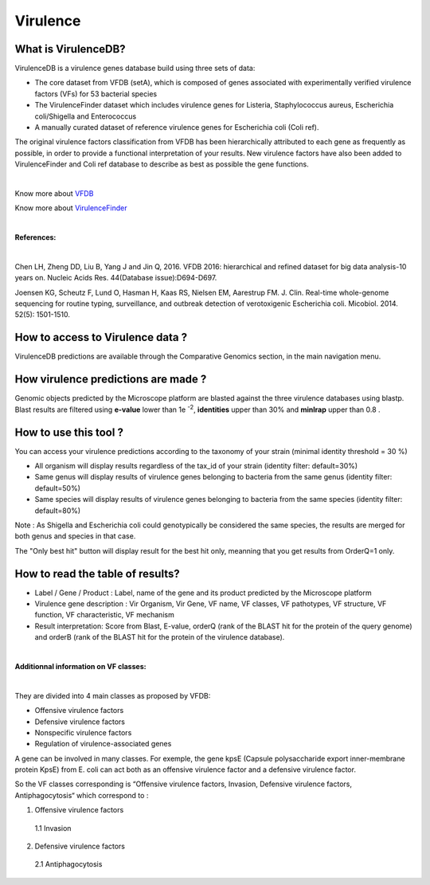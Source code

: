 ######################
Virulence
######################

What is VirulenceDB?
-------------------------------------------------------

VirulenceDB is a virulence genes database build using three sets of data:

•	The core dataset from VFDB (setA), which is composed of genes associated with experimentally verified virulence factors (VFs) for 53 bacterial species
•	The VirulenceFinder dataset which includes virulence genes for Listeria, Staphylococcus aureus, Escherichia coli/Shigella and Enterococcus
•	A manually curated dataset of reference virulence genes for Escherichia coli (Coli ref).

The original virulence factors classification from VFDB has been hierarchically attributed to each gene as frequently as possible, in order to provide a functional interpretation of your results.
New virulence factors have also been added to VirulenceFinder and Coli ref database to describe as best as possible the gene functions.

|

Know more about `VFDB <http://www.mgc.ac.cn/VFs/>`_

Know more about `VirulenceFinder <https://cge.cbs.dtu.dk/services/VirulenceFinder/>`_

|

**References:**

|

Chen LH, Zheng DD, Liu B, Yang J and Jin Q, 2016. VFDB 2016: hierarchical and refined dataset for big data analysis-10 years on. Nucleic Acids Res. 44(Database issue):D694-D697.

Joensen KG, Scheutz F, Lund O, Hasman H, Kaas RS, Nielsen EM, Aarestrup FM.
J. Clin. Real-time whole-genome sequencing for routine typing, surveillance, and outbreak detection of verotoxigenic Escherichia coli.  Micobiol. 2014. 52(5): 1501-1510.

How to access to Virulence data ?
-------------------------------------------------------

VirulenceDB predictions are available through the Comparative Genomics section, in the main navigation menu.

How virulence predictions are made ?
-------------------------------------------------------

Genomic objects predicted by the Microscope platform are blasted against the three virulence databases using blastp.
Blast results are filtered using **e-value** lower than 1e :sup:`-2`, **identities** upper than 30% and **minlrap** upper than 0.8 .


How to use this tool ?
-------------------------------------------------------


You can access your virulence predictions according to the taxonomy of your strain (minimal identity threshold = 30 %)

.. image:: img/filtrevirulence.PNG

•	All organism will display results regardless of the tax_id of your strain (identity filter: default=30%)

•	Same genus will display results of virulence genes belonging to bacteria from the same genus (identity filter: default=50%)

•	Same species will display results of virulence genes belonging to bacteria from the same species (identity filter: default=80%)

Note : As Shigella and Escherichia coli could genotypically be considered the same species, the results are merged for both genus and species in that case.


The "Only best hit" button will display result for the best hit only, meanning that you get results from OrderQ=1 only.

How to read the table of results?
-------------------------------------------------------

.. image:: img/resultvirulence.PNG

•	Label / Gene / Product : Label, name of the gene and its product predicted by the Microscope platform
•	Virulence gene description : Vir Organism, Vir Gene, VF name, VF classes, VF pathotypes, VF structure, VF function, VF characteristic, VF mechanism
•	Result interpretation: Score from Blast, E-value, orderQ (rank of the BLAST hit for the protein of the query genome) and orderB (rank of the BLAST hit for the protein of the virulence database).

|

**Additionnal information on VF classes:**

|

They are divided into 4 main classes as proposed by VFDB:

•	Offensive virulence factors
•	Defensive virulence factors
•	Nonspecific virulence factors
•	Regulation of virulence-associated genes

A gene can be involved in many classes. For exemple, the gene kpsE (Capsule polysaccharide export inner-membrane protein KpsE) from E. coli can act both as an offensive virulence factor and a defensive virulence factor.

So the VF classes corresponding is “Offensive virulence factors, Invasion, Defensive virulence factors, Antiphagocytosis“ which correspond to :

1. Offensive virulence factors

  1.1 Invasion

2. Defensive virulence factors

  2.1 Antiphagocytosis

